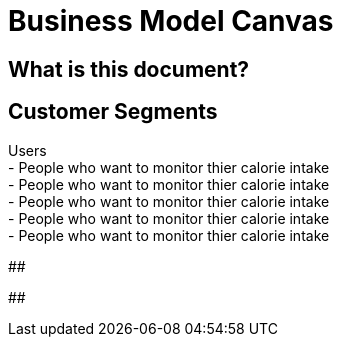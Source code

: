 # Business Model Canvas


## What is this document? 


## Customer Segments 
Users {nbsp} +
- People who want to monitor thier calorie intake  {nbsp} +
- People who want to monitor thier calorie intake  {nbsp} +
- People who want to monitor thier calorie intake  {nbsp} +
- People who want to monitor thier calorie intake  {nbsp} +
- People who want to monitor thier calorie intake  {nbsp} +

##  

## 
